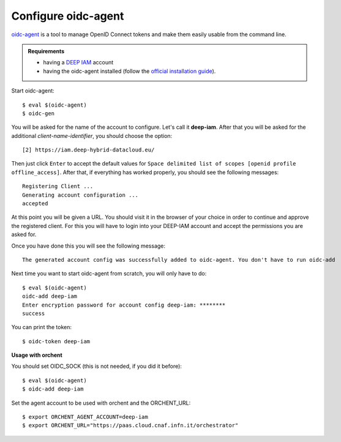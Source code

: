 .. highlight:: console

Configure oidc-agent
====================

`oidc-agent <https://indigo-dc.gitbook.io/oidc-agent/>`__ is a tool to manage OpenID Connect tokens
and make them easily usable from the command line.

.. admonition:: Requirements

    * having a `DEEP IAM <https://iam.deep-hybrid-datacloud.eu/>`__ account
    * having the oidc-agent installed (follow the `official installation guide <https://indigo-dc.gitbook.io/oidc-agent/install>`_).

Start oidc-agent::

	$ eval $(oidc-agent)
	$ oidc-gen

You will be asked for the name of the account to configure. Let's call it **deep-iam**.
After that you will be asked for the additional *client-name-identifier*, you should choose the option::

		[2] https://iam.deep-hybrid-datacloud.eu/

Then just click ``Enter`` to accept the default values for ``Space delimited list of scopes [openid profile offline_access]``.
After that, if everything has worked properly, you should see the following messages::

	Registering Client ...
	Generating account configuration ...
	accepted

At this point you will be given a URL. You should visit it in the browser of your choice in order to continue and
approve the registered client. For this you will have to login into your DEEP-IAM account and accept the permissions
you are asked for.

Once you have done this you will see the following message::

	The generated account config was successfully added to oidc-agent. You don't have to run oidc-add

Next time you want to start oidc-agent from scratch, you will only have to do::

	$ eval $(oidc-agent)
	oidc-add deep-iam
	Enter encryption password for account config deep-iam: ********
	success

You can print the token::

	$ oidc-token deep-iam


**Usage with orchent**

You should set OIDC_SOCK (this is not needed, if you did it before)::

	$ eval $(oidc-agent)
        $ oidc-add deep-iam

Set the agent account to be used with orchent and the ORCHENT_URL::

	$ export ORCHENT_AGENT_ACCOUNT=deep-iam
	$ export ORCHENT_URL="https://paas.cloud.cnaf.infn.it/orchestrator"
